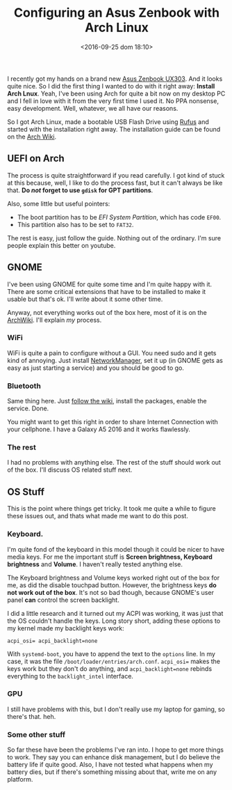 #+TITLE: Configuring an Asus Zenbook with Arch Linux
#+DATE: <2016-09-25 dom 18:10>
#+TAGS: archlinux linux
#+LAYOUT:
#+CATEGORIES: linux

I recently got my hands on a brand new [[http://www.pcadvisor.co.uk/review/laptops/asus-zenbook-ux303u-review-3632053/][Asus Zenbook UX303]]. And it
looks quite nice. So I did the first thing I wanted to do with it
right away: *Install Arch Lnux*. Yeah, I've been using Arch for quite
a bit now on my desktop PC and I fell in love with it from the very
first time I used it. No PPA nonsense, easy development. Well,
whatever, we all have our reasons.

So I got Arch Linux, made a bootable USB Flash Drive using [[https://rufus.akeo.ie/][Rufus]] and
started with the installation right away. The installation guide can
be found on the [[https://wiki.archlinux.org/index.php/installation_guide][Arch Wiki]].

** UEFI on Arch
The process is quite straightforward if you read carefully. I got kind
of stuck at this because, well, I like to do the process fast, but it
can't always be like that.  *Do /not/ forget to use =gdisk= for GPT
partitions*.

Also, some little but useful pointers:

- The boot partition has to be /EFI System Partition/, which has code =EF00=.
- This partition also has to be set to =FAT32=.

The rest is easy, just follow the guide. Nothing out of the
ordinary. I'm sure people explain this better on youtube.

** GNOME
I've been using GNOME for quite some time and I'm quite happy with
it. There are some critical extensions that have to be installed to
make it usable but that's ok. I'll write about it some other time.

Anyway, not everything works out of the box here, most of it is on the
[[https://wiki.archlinux.org/][ArchWiki]]. I'll explain /my/ process.

*** WiFi
WiFi is quite a pain to configure without a GUI. You need sudo and it
gets kind of annoying. Just install [[https://wiki.archlinux.org/index.php/NetworkManager][NetworkManager]], set it up (in GNOME
gets as easy as just starting a service) and you should be good to go.

*** Bluetooth
Same thing here. Just [[https://wiki.archlinux.org/index.php/bluetooth][follow the wiki]], install the packages, enable
the service. Done.

You might want to get this right in order to share Internet Connection
with your cellphone. I have a Galaxy A5 2016 and it works flawlessly.

*** The rest
I had no problems with anything else. The rest of the stuff should
work out of the box. I'll discuss OS related stuff next.

** OS Stuff

This is the point where things get tricky. It took me quite a while to
figure these issues out, and thats what made me want to do this post.

*** Keyboard.
I'm quite fond of the keyboard in this model though it could be nicer
to have media keys. For me the important stuff is *Screen brightness,
Keyboard brightness* and *Volume*. I haven't really tested anything
else.

The Keyboard brightness and Volume keys worked right out of the box
for me, as did the disable touchpad button. However, the brightness
keys *do not work out of the box*. It's not so bad though, because
GNOME's user panel *can* control the screen backlight.

I did a little research and it turned out my ACPI was working, it was
just that the OS couldn't handle the keys. Long story short, adding
these options to my kernel made my backlight keys work:

#+BEGIN_SRC
acpi_osi= acpi_backlight=none
#+END_SRC

With =systemd-boot=, you have to append the text to the =options=
line. In my case, it was the file
=/boot/loader/entries/arch.conf=. =acpi_osi== makes the keys work but
they don't do anything, and =acpi_backlight=none= rebinds everything
to the =backlight_intel= interface.

*** GPU
I still have problems with this, but I don't really use my laptop for
gaming, so there's that. heh.

*** Some other stuff
So far these have been the problems I've ran into. I hope to get more things to work. They say you can enhance disk management, but I do believe the battery life if quite good. Also, I have not tested what happens when my battery dies, but if there's something missing about that, write me on any platform.
